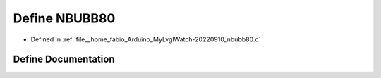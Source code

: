 .. _exhale_define_nbubb80_8c_1a8620892f90f3e089ea137e95fc54ff2e:

Define NBUBB80
==============

- Defined in :ref:`file__home_fabio_Arduino_MyLvglWatch-20220910_nbubb80.c`


Define Documentation
--------------------


.. doxygendefine:: NBUBB80
   :project: MyLVGLWatch